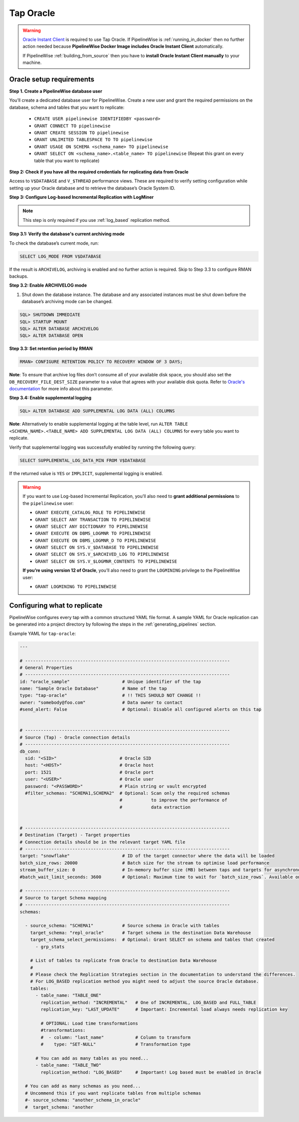 
.. _tap-oracle:

Tap Oracle
----------

.. warning::

    `Oracle Instant Client <https://www.oracle.com/database/technologies/instant-client.html>`_ is
    required to use Tap Oracle. If PipelineWise is :ref:`running_in_docker` then no further
    action needed because  **PipelineWise Docker Image includes Oracle Instant Client**
    automatically.

    If PipelineWise :ref:`building_from_source` then you have to
    **install Oracle Instant Client manually** to your machine.


Oracle setup requirements
'''''''''''''''''''''''''

**Step 1. Create a PipelineWise database user**

You’ll create a dedicated database user for PipelineWise. Create a new user and grant the required permissions
on the database, schema and tables that you want to replicate:

    * ``CREATE USER pipelinewise IDENTIFIEDBY <password>``
    * ``GRANT CONNECT TO pipelinewise``
    * ``GRANT CREATE SESSION TO pipelinewise``
    * ``GRANT UNLIMITED TABLESPACE TO TO pipelinewise``
    * ``GRANT USAGE ON SCHEMA <schema_name> TO pipelinewise``
    * ``GRANT SELECT ON <schema_name>.<table_name> TO pipelinewise`` (Repeat this grant on every table that you want to replicate)


**Step 2: Check if you have all the required credentials for replicating data from Oracle**

Access to ``V$DATABASE`` and ``V_$THREAD`` performance views.
These are required to verify setting configuration while setting up your Oracle database and to
retrieve the database’s Oracle System ID.


**Step 3: Configure Log-based Incremental Replication with LogMiner**

.. note::

  This step is only required if you use :ref:`log_based` replication method.

**Step 3.1: Verify the database's current archiving mode**

To check the database’s current mode, run:

.. code-block:: bash

    SELECT LOG_MODE FROM V$DATABASE


If the result is ``ARCHIVELOG``, archiving is enabled and no further action is required. Skip to Step 3.3 to configure RMAN backups.


**Step 3.2: Enable ARCHIVELOG mode**

1. Shut down the database instance. The database and any associated instances must be shut down before the database’s archiving mode can be changed.

.. code-block:: bash

    SQL> SHUTDOWN IMMEDIATE
    SQL> STARTUP MOUNT
    SQL> ALTER DATABASE ARCHIVELOG
    SQL> ALTER DATABASE OPEN

**Step 3.3: Set retention period by RMAN**

.. code-block:: bash

    RMAN> CONFIGURE RETENTION POLICY TO RECOVERY WINDOW OF 3 DAYS;


**Note**: To ensure that archive log files don’t consume all of your available disk space,
you should also set the ``DB_RECOVERY_FILE_DEST_SIZE`` parameter to a value that agrees with
your available disk quota. Refer to `Oracle's documentation <https://docs.oracle.com/cd/B28359_01/backup.111/b28270/rcmconfb.htm#BRADV89425>`_
for more info about this parameter.


**Step 3.4: Enable supplemental logging**

.. code-block:: bash

    SQL> ALTER DATABASE ADD SUPPLEMENTAL LOG DATA (ALL) COLUMNS


**Note**: Alternatively to enable supplemental logging at the table level, run
``ALTER TABLE <SCHEMA_NAME>.<TABLE_NAME> ADD SUPPLEMENTAL LOG DATA (ALL) COLUMNS``
for every table you want to replicate.


Verify that supplemental logging was successfully enabled by running the following query:

.. code-block:: bash

    SELECT SUPPLEMENTAL_LOG_DATA_MIN FROM V$DATABASE


If the returned value is ``YES`` or ``IMPLICIT``, supplemental logging is enabled.

.. warning::

    If you want to use Log-based Incremental Replication, you’ll also need to
    **grant additional permissions** to the ``pipelinewise`` user:

    * ``GRANT EXECUTE_CATALOG_ROLE TO PIPELINEWISE``

    * ``GRANT SELECT ANY TRANSACTION TO PIPELINEWISE``
    
    * ``GRANT SELECT ANY DICTIONARY TO PIPELINEWISE``
    
    * ``GRANT EXECUTE ON DBMS_LOGMNR TO PIPELINEWISE``
    
    * ``GRANT EXECUTE ON DBMS_LOGMNR_D TO PIPELINEWISE``
    
    * ``GRANT SELECT ON SYS.V_$DATABASE TO PIPELINEWISE``
    
    * ``GRANT SELECT ON SYS.V_$ARCHIVED_LOG TO PIPELINEWISE``
    
    * ``GRANT SELECT ON SYS.V_$LOGMNR_CONTENTS TO PIPELINEWISE``

    **If you’re using version 12 of Oracle**, you’ll also need to grant the
    ``LOGMINING`` privilege to the PipelineWise user:

    * ``GRANT LOGMINING TO PIPELINEWISE``


Configuring what to replicate
'''''''''''''''''''''''''''''

PipelineWise configures every tap with a common structured YAML file format.
A sample YAML for Oracle replication can be generated into a project directory by
following the steps in the :ref:`generating_pipelines` section.

Example YAML for ``tap-oracle``:

.. code-block:: yaml

    ---

    # ------------------------------------------------------------------------------
    # General Properties
    # ------------------------------------------------------------------------------
    id: "oracle_sample"                    # Unique identifier of the tap
    name: "Sample Oracle Database"         # Name of the tap
    type: "tap-oracle"                     # !! THIS SHOULD NOT CHANGE !!
    owner: "somebody@foo.com"              # Data owner to contact
    #send_alert: False                     # Optional: Disable all configured alerts on this tap


    # ------------------------------------------------------------------------------
    # Source (Tap) - Oracle connection details
    # ------------------------------------------------------------------------------
    db_conn:
      sid: "<SID>"                        # Oracle SID
      host: "<HOST>"                      # Oracle host
      port: 1521                          # Oracle port
      user: "<USER>"                      # Oracle user
      password: "<PASSWORD>"              # Plain string or vault encrypted
      #filter_schemas: "SCHEMA1,SCHEMA2"  # Optional: Scan only the required schemas
                                          #           to improve the performance of
                                          #           data extraction


    # ------------------------------------------------------------------------------
    # Destination (Target) - Target properties
    # Connection details should be in the relevant target YAML file
    # ------------------------------------------------------------------------------
    target: "snowflake"                    # ID of the target connector where the data will be loaded
    batch_size_rows: 20000                 # Batch size for the stream to optimise load performance
    stream_buffer_size: 0                  # In-memory buffer size (MB) between taps and targets for asynchronous data pipes
    #batch_wait_limit_seconds: 3600        # Optional: Maximum time to wait for `batch_size_rows`. Available only for snowflake target.

    # ------------------------------------------------------------------------------
    # Source to target Schema mapping
    # ------------------------------------------------------------------------------
    schemas:

      - source_schema: "SCHEMA1"           # Source schema in Oracle with tables
        target_schema: "repl_oracle"       # Target schema in the destination Data Warehouse
        target_schema_select_permissions:  # Optional: Grant SELECT on schema and tables that created
          - grp_stats

        # List of tables to replicate from Oracle to destination Data Warehouse
        #
        # Please check the Replication Strategies section in the documentation to understand the differences.
        # For LOG_BASED replication method you might need to adjust the source Oracle database.
        tables:
          - table_name: "TABLE_ONE"
            replication_method: "INCREMENTAL"   # One of INCREMENTAL, LOG_BASED and FULL_TABLE
            replication_key: "LAST_UPDATE"      # Important: Incremental load always needs replication key

            # OPTIONAL: Load time transformations
            #transformations:                    
            #  - column: "last_name"            # Column to transform
            #    type: "SET-NULL"               # Transformation type

          # You can add as many tables as you need...
          - table_name: "TABLE_TWO"
            replication_method: "LOG_BASED"     # Important! Log based must be enabled in Oracle

      # You can add as many schemas as you need...
      # Uncommend this if you want replicate tables from multiple schemas
      #- source_schema: "another_schema_in_oracle"
      #  target_schema: "another
